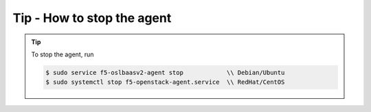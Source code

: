 Tip - How to stop the agent
---------------------------

.. tip::

    To stop the agent, run

    .. code-block:: text

        $ sudo service f5-oslbaasv2-agent stop            \\ Debian/Ubuntu
        $ sudo systemctl stop f5-openstack-agent.service  \\ RedHat/CentOS
